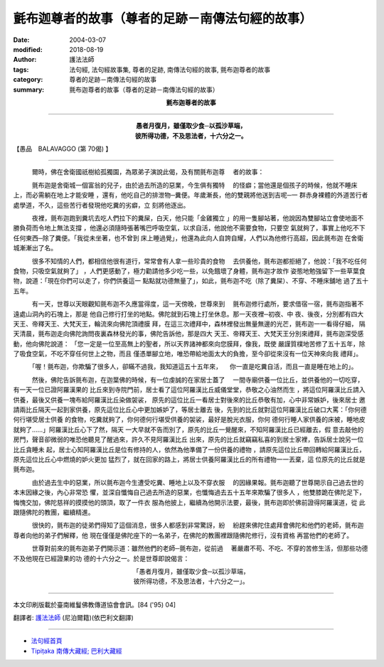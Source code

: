 氈布迦尊者的故事（尊者的足跡－南傳法句經的故事）
==================================================

:date: 2004-03-07
:modified: 2018-08-19
:author: 護法法師
:tags: 法句經, 法句經故事集, 尊者的足跡, 南傳法句經的故事, 氈布迦尊者的故事
:category: 尊者的足跡－南傳法句經的故事
:summary: 氈布迦尊者的故事（尊者的足跡－南傳法句經的故事）


.. container:: align-center

  **氈布迦尊者的故事**

----

.. container:: align-center

  | **愚者月復月，雖僅取少食─以孤沙草端，**
  | **彼所得功德，不及思法者，十六分之一。**

【愚品　BALAVAGGO (第 70偈) 】

----

　　　爾時，佛在舍衛國祇樹給孤獨園，為眾弟子演說此偈，及有關氈布迦尊 　者的故事：

　　　氈布迦是舍衛城一個富翁的兒子，由於過去所造的惡業，今生俱有獨特 　的怪癖；當他還是個孩子的時候，他就不睡床上，而必需躺在地上才能安睡 ，還有，他吃自己的排泄物─糞便。年歲漸長，他的雙親將他送到吉呢─一 群赤身裸體的外道苦行者處學道，不久，這些苦行者發現他吃糞的劣癖，立 刻將他逐出。

　　　夜裡，氈布迦跑到糞坑去吃人們拉下的糞屎，白天，他只能「金雞獨立 」的用一隻腳站著，他說因為雙腳站立會使地面不勝負荷而令地上無法支撐 ，他還必須隨時張著嘴巴呼吸空氣，以求自活，他說他不需要食物，只要空 氣就夠了，事實上他吃不下任何東西─除了糞便。「我從未坐著，也不曾到 床上睡過覺」，他還為此向人自誇自耀，人們以為他修行高超，因此氈布迦 在舍衛城漸漸出了名。

　　　很多不知情的人們，都相信他很有道行，常常會有人拿一些珍貴的食物 　去供養他，氈布迦都拒絕了，他說：「我不吃任何食物，只吸空氣就夠了」 ，人們更感動了，極力勸請他多少吃一些，以免餓壞了身體，氈布迦才故作 姿態地勉強留下一些草葉食物，說道：「現在你們可以走了，你們供養這一 點點就功德無量了」，如此，氈布迦不吃（除了糞屎）、不穿、不睡床舖地 過了五十五年。

　　　有一天，世尊以天眼觀知氈布迦不久應當得度，這一天傍晚，世尊來到 　氈布迦修行處所，要求借宿一宿，氈布迦指著不遠處山洞內的石塊上，那是 他自己修行打坐的地點。佛陀就到石塊上打坐休息。那一天夜裡─初夜、中 夜、後夜，分別都有四大天王、帝釋天王、大梵天王，輪流來向佛陀頂禮膜 拜，在這三次禮拜中，森林裡發出無量無邊的光芒，氈布迦一一看得仔細， 隔天清晨，氈布迦走向佛陀詢問夜裏森林發光的事，佛陀告訴他，那是四大 天王、帝釋天王、大梵天王分別來禮拜，氈布迦深受感動，他向佛陀說道： 「您一定是一位至高無上的聖者，所以天界諸神都來向您膜拜，像我，既使 嚴謹質樸地苦修了五十五年，除了吸食空氣，不吃不穿任何世上之物，而且 僅憑單腳立地，唯恐帶給地面太大的負擔，至今卻從來沒有一位天神來向我 禮拜」。

　　　「喔！氈布迦，你欺騙了很多人，卻瞞不過我，我知道這五十五年來， 　你一直是吃糞自活，而且一直是睡在地上的」。

　　　然後，佛陀告訴氈布迦，在迦葉佛的時候，有一位虔誠的在家居士蓋了 　一間寺廟供養一位比丘，並供養他的一切吃穿，有一天一位已證阿羅漢果的 比丘來到寺院門前，居士看了這位阿羅漢比丘威儀堂堂，恭敬之心油然而生 ，將這位阿羅漢比丘請入供養，最後又供養一塊布給阿羅漢比丘染做袈裟， 原先的這位比丘一看居士對後來的比丘恭敬有加，心中非常嫉妒，後來居士 邀請兩比丘隔天一起到家供養，原先這位比丘心中更加嫉妒了，等居士離去 後，先到的比丘就對這位阿羅漢比丘破口大罵：「你何德何行堪受居士供養 的食物，吃糞就夠了，你何德何行堪受供養的袈裟，最好是脫光衣服，你何 德何行睡人家供養的床被，睡地皮就夠了……」阿羅漢比丘心下了然，隔天 一大早就不告而別了，原先的比丘一覺醒來，不知阿羅漢比丘已經離去，假 意去敲他的房門，聲音卻微弱的唯恐他聽見了醒過來，許久不見阿羅漢比丘 出來，原先的比丘就竊竊私喜的到居士家裡，告訴居士說另一位比丘貪睡未 起，居士心知阿羅漢比丘是位有修持的人，依然為他準備了一份供養的禮物 ，請原先這位比丘帶回轉給阿羅漢比丘，原先這位比丘心中燃燒的妒火更加 猛烈了，就在回家的路上，將居士供養阿羅漢比丘的所有禮物一一丟棄，這 位原先的比丘就是氈布迦。

　　　由於過去生中的惡業，所以氈布迦今生遭受吃糞、睡地上以及不穿衣服 　的因緣果報。氈布迦聽了世尊開示自己過去世的本末因緣之後，內心非常恐 懼，並深自懺悔自己過去所造的惡業，也懺悔過去五十五年來欺騙了很多人 ，他雙膝跪在佛陀足下，悔愧交加，佛陀慈祥的摸摸他的頭頂，取了一件衣 服為他披上，繼續為他開示法要，最後，氈布迦即於佛前證得阿羅漢道，從 此跟隨佛陀的教團，繼續精進。

　　　很快的，氈布迦的徒弟們得知了這個消息，很多人都感到非常驚訝，紛 　紛趕來佛陀住處拜會佛陀和他們的老師，氈布迦尊者向他的弟子們解釋，他 現在僅僅是佛陀座下的一名弟子，在佛陀的教團裡跟隨佛陀修行，沒有資格 再當他們的老師了。

　　　世尊對前來的氈布迦弟子們開示道：雖然他們的老師─氈布迦，從前過 　著嚴肅不苟、不吃、不穿的苦修生活，但那些功德不及他現在已經證果的功 德的十六分之一。於是世尊即說偈言：

.. container:: align-center

  | 「愚者月復月，雖僅取少食─以孤沙草端，
  | 彼所得功德，不及思法者，十六分之一」。

----

本文印刷版載於臺南維鬘佛教傳道協會會訊。[84 ('95) 04]

翻譯者: `護法法師 <{filename}/articles/dharmagupta/master-dharmagupta%zh.rst>`_ (尼泊爾籍)(依巴利文翻譯)

----------------------

- `法句經首頁 <{filename}../dhp%zh.rst>`__

- `Tipiṭaka 南傳大藏經; 巴利大藏經 <{filename}/articles/tipitaka/tipitaka%zh.rst>`__


..
  2018-08-19 post, 08-07 rev. change title; add: remark; del: oldurl: :oldurl: http://myweb.ncku.edu.tw/~lsn46/Tipitaka/Sutta/Khuddaka/Dhammapada/DhP_Story070.htm
  2016-04-17 create rst
  2004-03-07 create html